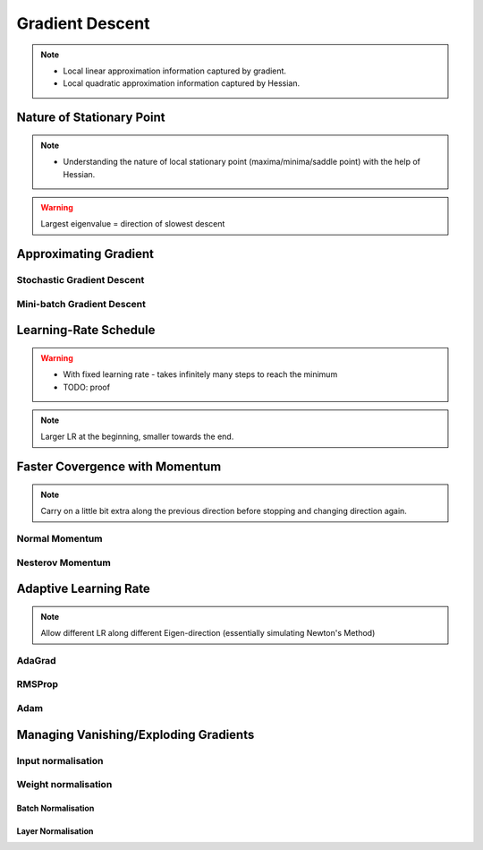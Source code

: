 ###################################################################################
Gradient Descent
###################################################################################

.. note::
	* Local linear approximation information captured by gradient.
	* Local quadratic approximation information captured by Hessian.

***********************************************************************************
Nature of Stationary Point
***********************************************************************************
.. note::
	* Understanding the nature of local stationary point (maxima/minima/saddle point) with the help of Hessian.

.. warning::
	Largest eigenvalue = direction of slowest descent

***********************************************************************************
Approximating Gradient
***********************************************************************************
Stochastic Gradient Descent
===================================================================================
Mini-batch Gradient Descent
===================================================================================

***********************************************************************************
Learning-Rate Schedule
***********************************************************************************
.. warning::
	* With fixed learning rate - takes infinitely many steps to reach the minimum
	* TODO: proof

.. note::
	Larger LR at the beginning, smaller towards the end.

***********************************************************************************
Faster Covergence with Momentum
***********************************************************************************
.. note::
	Carry on a little bit extra along the previous direction before stopping and changing direction again.

Normal Momentum
===================================================================================
Nesterov Momentum
===================================================================================

***********************************************************************************
Adaptive Learning Rate
***********************************************************************************
.. note::
	Allow different LR along different Eigen-direction (essentially simulating Newton's Method)

AdaGrad
===================================================================================
RMSProp
===================================================================================
Adam
===================================================================================

***********************************************************************************
Managing Vanishing/Exploding Gradients
***********************************************************************************
Input normalisation
===================================================================================
Weight normalisation
===================================================================================
Batch Normalisation
"""""""""""""""""""""""""""""""""""""""""""""""""""""""""""""""""""""""""""""""""""
Layer Normalisation
"""""""""""""""""""""""""""""""""""""""""""""""""""""""""""""""""""""""""""""""""""
